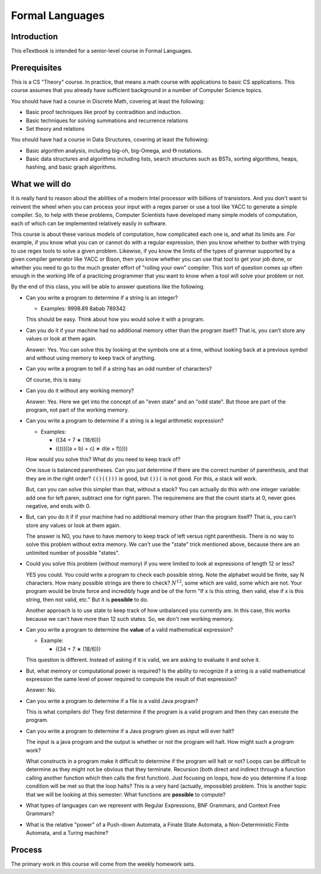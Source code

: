 .. This file is part of the OpenDSA eTextbook project. See
.. http://algoviz.org/OpenDSA for more details.
.. Copyright (c) 2012-2016 by the OpenDSA Project Contributors, and
.. distributed under an MIT open source license.

.. avmetadata::
   :author: Susan Rodger and Cliff Shaffer
   :requires:
   :satisfies: FL Introduction
   :topic: Introduction

Formal Languages
================

Introduction
------------

This eTextbook is intended for a senior-level course in Formal Languages.

Prerequisites
-------------

This is a CS "Theory" course.
In practice, that means a math course with applications to basic CS
applications.
This course assumes that you already have sufficient background in a
number of Computer Science topics.

You should have had a course in Discrete Math, covering at least the
following:

* Basic proof techniques like proof by contradition and induction.
* Basic techniques for solving summations and recurrence relations
* Set theory and relations

You should have had a course in Data Structures, covering at least the
following:

* Basic algorithm analysis, including big-oh, big-Omega, and
  :math:`\Theta` notations.
* Basic data structures and algorithms including lists, search
  structures such as BSTs, sorting algorithms, heaps, hashing, and
  basic graph algorithms.


What we will do
---------------

It is really hard to reason about the abilities of a modern Intel
processor with billions of transistors.
And you don't want to reinvent the wheel when you can process your
input with a regex parser or use a tool like YACC to generate a simple
compiler.
So, to help with these problems,
Computer Scientists have developed many simple models of computation,
each of which can be implemented relatively easily in software.

This course is about these various models of computation, how
complicated each one is, and what its limits are.
For example, if you know what you can or cannot do with a regular
expression, then you know whether to bother with trying to use regex
tools to solve a given problem.
Likewise, if you know the limits of the types of grammar supported by
a given compiler generator like YACC or Bison, then you know whether
you can use that tool to get your job done, or whether you need to go
to the much greater effort of "rolling your own" compiler.
This sort of question comes up often enough in the working life of a
practicing programmer that you want to know when a tool will solve
your problem or not.

By the end of this class, you will be able to answer questions like
the following.

* Can you write a program to determine if a string is an integer?

  * Examples: 9998.89  8abab  789342

  This should be easy. Think about how you would solve it with a program.

* Can you do it if your machine had no additional memory other
  than the program itself?
  That is, you can’t store any values or look at them again.

  Answer: Yes. You can solve this by looking at the symbols one at
  a time, without looking back at a previous symbol and without using
  memory to keep track of anything.

* Can you write a program to tell if a string has an odd number of
  characters?

  Of course, this is easy.

* Can you do it without any working memory?

  Answer: Yes. Here we get into the concept of an "even state" and an
  "odd state".
  But those are part of the program, not part of the working memory.

* Can you write a program to determine if a string is a legal
  arithmetic expression?

  * Examples:

    * ((34 + 7 ∗ (18/6)))
    * (((((((a + b) + c) ∗ d(e + f)))))

  How would you solve this?
  What do you need to keep track of?

  One issue is balanced parentheses.
  Can you just determine if there are the correct number of
  parenthesis, and that they are in the right order?
  ``(()(()))`` is good, but ``())(`` is not good.
  For this, a stack will work.

  But, can you can solve this simpler than that, without a stack?
  You can actually do this with one integer variable:
  add one for left paren, subtract one for right paren.
  The requiremens are that the count starts at 0, never goes negative,
  and ends with 0.

* But, can you do it if if your machine had no additional memory other
  than the program itself?
  That is, you can’t store any values or look at them again.

  The answer is NO, you have to have memory to keep track of left
  versus right parenthesis.
  There is no way to solve this problem without extra memory.
  We can't use the "state" trick mentioned above,
  because there are an unlimited number of possible "states".

* Could you solve this problem (without memory) if you were limited
  to look at expressions of length 12 or less?

  YES you could.
  You could write a program to check each possible string.
  Note the alphabet would be finite, say N characters.
  How many possible strings are there to check?
  :math:`N^12`, some which are valid, some which are not.
  Your program would be brute force and incredibly
  huge and be of the form
  "If x is this string, then valid, else if x is this string, then not
  valid, etc."
  But it is **possible** to do.

  Another approach is to use state to keep track of how unbalanced you
  currently are.
  In this case, this works because we can't have more than 12 such
  states.
  So, we don't nee working memory.

* Can you write a program to determine the **value** of a valid
  mathematical expression?

  * Example:

    * ((34 + 7 ∗ (18/6)))

  This question is different. Instead of asking if it is valid, we are
  asking to evaluate it and solve it.

* But, what memory or computational power is required?
  Is the ability to recognize if a string is a valid mathematical
  expression the same level of power required to compute the result
  of that expression?

  Answer: No.

* Can you write a program to determine if a file is a valid Java program?

  This is what compilers do! They first determine if the program is a
  valid program and then they can execute the program.

* Can you write a program to determine if a Java program given as
  input will ever halt?

  The input is a java program and the output is whether or not the
  program will halt.
  How might such a program work?

  What constructs in a program make it difficult to determine
  if the program will halt or not?
  Loops can be difficult to determine as they might not be obvious
  that they terminate.
  Recursion (both direct and indirect through a function calling
  another function which then calls the first function).
  Just focusing on loops, how do you determine if a loop condition will
  be met so that the loop halts?
  This is a very hard (actually, impossible) problem.
  This is another topic that we will be looking at this semester:
  What functions are **possible** to compute?

* What types of languages can we represent with Regular Expressions,
  BNF Grammars, and Context Free Grammars?

* What is the relative "power" of a Push-down Automata, a Finate State
  Automata, a Non-Deterministic Finite Automata, and a Turing machine?


Process
-------

The primary work in this course will come from the weekly homework
sets.
